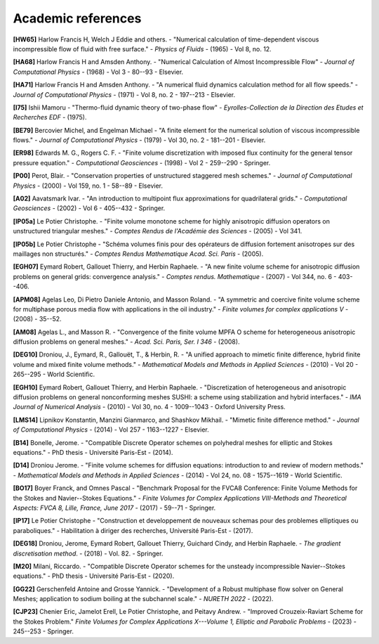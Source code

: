 Academic references
===================

.. figure:: https://github.com/cea-trust-platform/trust-code/blob/master/bin/HTML/logo_trust.gif?raw=true
   :alt: image description
   :width: 600px
   :align: center

.. _hw65:
**[HW65]** Harlow Francis H, Welch J Eddie and others. - "Numerical calculation of time-dependent viscous incompressible flow of fluid with free surface." - *Physics of Fluids* - (1965) - Vol 8, no. 12.

.. _h68:
**[HA68]** Harlow Francis H and Amsden Anthony. - "Numerical Calculation of Almost Incompressible Flow" - *Journal of Computational Physics* - (1968) - Vol 3 - 80--93 - Elsevier.

.. _ha71:
**[HA71]** Harlow Francis H and Amsden Anthony. - "A numerical fluid dynamics calculation method for all flow speeds." - *Journal of Computational Physics* - (1971) - Vol 8, no. 2 - 197--213 - Elsevier.

.. _i75:
**[I75]** Ishii Mamoru - "Thermo-fluid dynamic theory of two-phase flow" - *Eyrolles-Collection de la Direction des Etudes et Recherches EDF* - (1975).

.. _be79:
**[BE79]** Bercovier Michel, and Engelman Michael - "A finite element for the numerical solution of viscous incompressible flows." - *Journal of Computational Physics* - (1979) - Vol 30, no. 2 - 181--201 - Elsevier.

.. _er98:
**[ER98]** Edwards M. G., Rogers C. F. - "Finite volume discretization with imposed flux continuity for the general tensor pressure equation." - *Computational Geosciences* - (1998) - Vol 2 - 259--290 - Springer.

.. _p00:
**[P00]** Perot, Blair. - "Conservation properties of unstructured staggered mesh schemes." - *Journal of Computational Physics* - (2000) - Vol 159, no. 1 - 58--89 - Elsevier.

.. _a02:
**[A02]** Aavatsmark Ivar. - "An introduction to multipoint flux approximations for quadrilateral grids." - *Computational Geosciences* - (2002) - Vol 6 - 405--432 - Springer.

.. _lp05a:
**[lP05a]** Le Potier Christophe. - "Finite volume monotone scheme for highly anisotropic diffusion operators on unstructured triangular meshes." - *Comptes Rendus de l'Académie des Sciences* - (2005) - Vol 341.

.. _lp05b:
**[lP05b]** Le Potier Christophe - "Schéma volumes finis pour des opérateurs de diffusion fortement anisotropes sur des maillages non structurés." - *Comptes Rendus Mathematique Acad. Sci. Paris* - (2005).

.. _egh07:
**[EGH07]** Eymard Robert, Gallouet Thierry, and Herbin Raphaele. - "A new finite volume scheme for anisotropic diffusion problems on general grids: convergence analysis." - *Comptes rendus. Mathematique* - (2007) - Vol 344, no. 6 - 403--406.

.. _apm08:
**[APM08]** Agelas Leo, Di Pietro Daniele Antonio, and Masson Roland. - "A symmetric and coercive finite volume scheme for multiphase porous media flow with applications in the oil industry." - *Finite volumes for complex applications V* - (2008) - 35--52.

.. _am08:
**[AM08]** Agelas L., and Masson R. - "Convergence of the finite volume MPFA O scheme for heterogeneous anisotropic diffusion problems on general meshes." - *Acad. Sci. Paris, Ser. I 346* - (2008).

.. _deg10:
**[DEG10]** Droniou, J., Eymard, R., Gallouët, T., & Herbin, R. - "A unified approach to mimetic finite difference, hybrid finite volume and mixed finite volume methods." - *Mathematical Models and Methods in Applied Sciences* - (2010) - Vol 20 - 265--295 - World Scientific.

.. _egh10:
**[EGH10]** Eymard Robert, Gallouet Thierry, and Herbin Raphaele. - "Discretization of heterogeneous and anisotropic diffusion problems on general nonconforming meshes SUSHI: a scheme using stabilization and hybrid interfaces." - *IMA Journal of Numerical Analysis* - (2010) - Vol 30, no. 4 - 1009--1043 - Oxford University Press.

.. _lms14:
**[LMS14]** Lipnikov Konstantin, Manzini Gianmarco, and Shashkov Mikhail. - "Mimetic finite difference method." - *Journal of Computational Physics* - (2014) - Vol 257 - 1163--1227 - Elsevier.

.. _b14:
**[B14]** Bonelle, Jerome. - "Compatible Discrete Operator schemes on polyhedral meshes for elliptic and Stokes equations." - PhD thesis - Université Paris-Est - (2014).

.. _d14:
**[D14]** Droniou Jerome. - "Finite volume schemes for diffusion equations: introduction to and review of modern methods." - *Mathematical Models and Methods in Applied Sciences* - (2014) - Vol 24, no. 08 - 1575--1619 - World Scientific.

.. _bo17:
**[BO17]** Boyer Franck, and Omnes Pascal - "Benchmark Proposal for the FVCA8 Conference: Finite Volume Methods for the Stokes and Navier--Stokes Equations." - *Finite Volumes for Complex Applications VIII-Methods and Theoretical Aspects: FVCA 8, Lille, France, June 2017* - (2017) - 59--71 - Springer.

.. _lp17:
**[lP17]** Le Potier Christophe - "Construction et developpement de nouveaux schemas pour des problemes elliptiques ou paraboliques." - Habilitation à diriger des recherches, Université Paris-Est - (2017).

.. _deg18:
**[DEG18]** Droniou, Jerome, Eymard Robert, Gallouet Thierry, Guichard Cindy, and Herbin Raphaele. - *The gradient discretisation method*. - (2018) - Vol. 82. - Springer.

.. _m20:
**[M20]** Milani, Riccardo. - "Compatible Discrete Operator schemes for the unsteady incompressible Navier--Stokes equations." - PhD thesis - Université Paris-Est - (2020).

.. _gg22:
**[GG22]** Gerschenfeld Antoine and Grosse Yannick. - "Development of a Robust multiphase flow solver on General Meshes; application to sodium boiling at the subchannel scale." - *NURETH 2022* - (2022).

.. _cjp23:
**[CJP23]** Chenier Eric, Jamelot Erell, Le Potier Christophe, and Peitavy Andrew. - "Improved Crouzeix-Raviart Scheme for the Stokes Problem." *Finite Volumes for Complex Applications X---Volume 1, Elliptic and Parabolic Problems* - (2023) - 245--253 - Springer.

